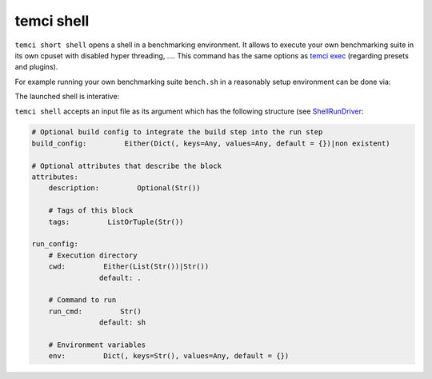 temci shell
-----------

``temci short shell`` opens a shell in a benchmarking environment. It allows to execute your own benchmarking suite
in its own cpuset with disabled hyper threading, ….
This command has the same options as `temci exec <temci_exec.html>`_ (regarding presets and plugins).

For example running your own benchmarking suite ``bench.sh`` in a reasonably setup environment can be done
via:

.. code: sh

    temci short shell ./bench.sh

The launched shell is interative:

.. code: sh

    temci short shell
    > echo 1
    1

``temci shell`` accepts an input file as its argument which has the following structure
(see `ShellRunDriver <temci.run.html#temci.run.run_driver.ShellRunDriver>`_:

.. code:: yaml

    # Optional build config to integrate the build step into the run step
    build_config:         Either(Dict(, keys=Any, values=Any, default = {})|non existent)

    # Optional attributes that describe the block
    attributes:
        description:         Optional(Str())

        # Tags of this block
        tags:         ListOrTuple(Str())

    run_config:
        # Execution directory
        cwd:         Either(List(Str())|Str())
                    default: .

        # Command to run
        run_cmd:         Str()
                    default: sh

        # Environment variables
        env:         Dict(, keys=Str(), values=Any, default = {})